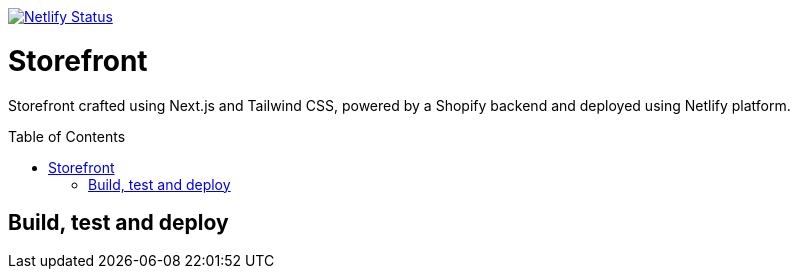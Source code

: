 :toc: macro

https://app.netlify.com/sites/babyside/deploys[image:https://api.netlify.com/api/v1/badges/638617fb-4157-44f6-bb38-caddb86f8db1/deploy-status[Netlify Status]]

= Storefront

Storefront crafted using Next.js and Tailwind CSS, powered by a Shopify
backend and deployed using Netlify platform.

toc::[]

== Build, test and deploy